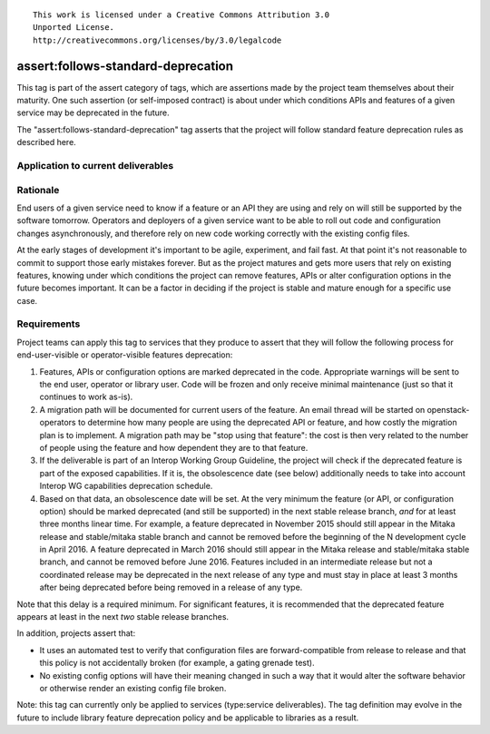 ::

  This work is licensed under a Creative Commons Attribution 3.0
  Unported License.
  http://creativecommons.org/licenses/by/3.0/legalcode

.. _`tag-assert:follows-standard-deprecation`:

===================================
assert:follows-standard-deprecation
===================================

This tag is part of the assert category of tags, which are assertions
made by the project team themselves about their maturity. One such assertion
(or self-imposed contract) is about under which conditions APIs and features
of a given service may be deprecated in the future.

The "assert:follows-standard-deprecation" tag asserts that the project will
follow standard feature deprecation rules as described here.


Application to current deliverables
===================================

.. tagged-projects:: assert:follows-standard-deprecation


Rationale
=========

End users of a given service need to know if a feature or an API they are
using and rely on will still be supported by the software tomorrow.
Operators and deployers of a given service want to be able to roll out code
and configuration changes asynchronously, and therefore rely on new code
working correctly with the existing config files.

At the early stages of development it's important to be agile, experiment,
and fail fast. At that point it's not reasonable to commit to support those
early mistakes forever. But as the project matures and gets more users that
rely on existing features, knowing under which conditions the project can
remove features, APIs or alter configuration options in the future becomes
important. It can be a factor in deciding if the project is stable and mature
enough for a specific use case.


Requirements
============

Project teams can apply this tag to services that they produce to assert that
they will follow the following process for end-user-visible or operator-visible
features deprecation:

#. Features, APIs or configuration options are marked deprecated in the code.
   Appropriate warnings will be sent to the end user, operator or library user.
   Code will be frozen and only receive minimal maintenance (just so that it
   continues to work as-is).

#. A migration path will be documented for current users of the feature. An
   email thread will be started on openstack-operators to determine how many
   people are using the deprecated API or feature, and how costly the migration
   plan is to implement. A migration path may be "stop using that feature":
   the cost is then very related to the number of people using the feature
   and how dependent they are to that feature.

#. If the deliverable is part of an Interop Working Group Guideline, the
   project will check if the deprecated feature is part of the exposed
   capabilities. If it is, the obsolescence date (see below) additionally
   needs to take into account Interop WG capabilities deprecation schedule.

#. Based on that data, an obsolescence date will be set. At the very minimum
   the feature (or API, or configuration option) should be marked deprecated
   (and still be supported) in the next stable release branch, *and* for at
   least three months linear time.
   For example, a feature deprecated in November 2015 should still appear
   in the Mitaka release and stable/mitaka stable branch and cannot be
   removed before the beginning of the N development cycle in April 2016.
   A feature deprecated in March 2016 should still appear in the Mitaka
   release and stable/mitaka stable branch, and cannot be removed before
   June 2016.
   Features included in an intermediate release but not a coordinated release
   may be deprecated in the next release of any type and must stay in place at
   least 3 months after being deprecated before being removed in a release of
   any type.

Note that this delay is a required minimum. For significant features, it is
recommended that the deprecated feature appears at least in the next *two*
stable release branches.

In addition, projects assert that:

* It uses an automated test to verify that configuration files are
  forward-compatible from release to release and that this policy is not
  accidentally broken (for example, a gating grenade test).

* No existing config options will have their meaning changed in such a way
  that it would alter the software behavior or otherwise render an existing
  config file broken.

Note: this tag can currently only be applied to services (type:service
deliverables). The tag definition may evolve in the future to include library
feature deprecation policy and be applicable to libraries as a result.
